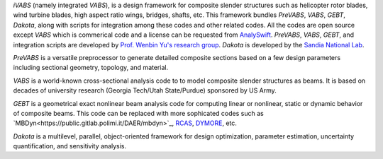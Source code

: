 *iVABS* (namely integrated *VABS*), is a design framework for composite slender structures such as helicopter rotor blades, wind turbine blades, high aspect ratio wings, bridges, shafts, etc. This framework bundles *PreVABS*, *VABS*, *GEBT*, *Dakota*, along with scripts for integration among these codes and other related codes. All the codes are open source except *VABS* which is commerical code and a license can be requested from `AnalySwift <http://analyswift.com/software-trial/>`_.  *PreVABS*, *VABS*, *GEBT*, and integration scripts are developed by `Prof. Wenbin Yu's research group <https://cdmhub.org/groups/yugroup>`_. *Dakota* is developed by the `Sandia National Lab <https://dakota.sandia.gov/>`_. 

*PreVABS* is a versatile preprocessor to generate detailed composite sections based on a few design parameters including sectional geometry, topology, and material. 

*VABS* is a world-known cross-sectional analysis code to to model composite slender structures as beams. It is based on decades of university research (Georgia Tech/Utah State/Purdue) sponsored by US Army.  

*GEBT* is a geometrical exact nonlinear beam analysis code for computing linear or nonlinear, static or dynamic behavior of composite beams. This code can be replaced with more sophicated codes such as `MBDyn<https://public.gitlab.polimi.it/DAER/mbdyn>`_, `RCAS <https://www.flightlab.com/grcas.html>`_, `DYMORE <http://www.dymoresolutions.com>`_, etc.

*Dakota* is a multilevel, parallel, object-oriented framework for design optimization, parameter estimation, uncertainty quantification, and sensitivity analysis. 

